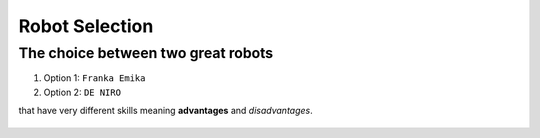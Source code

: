 ====
Robot Selection
====

The choice between two great robots
----

#. Option 1: ``Franka Emika``
#. Option 2: ``DE NIRO``

that have very different skills meaning **advantages** and *disadvantages*.

.. figure:: pictures/RobotSelection.png
    :align: center
    :figclass: align-center
    
